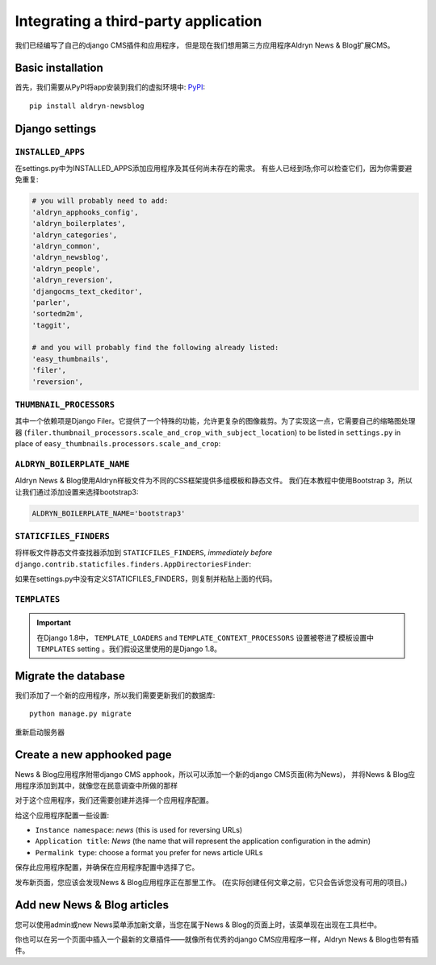 .. _third_party:

#####################################
Integrating a third-party application 
#####################################

我们已经编写了自己的django CMS插件和应用程序，
但是现在我们想用第三方应用程序Aldryn News & Blog扩展CMS。


******************
Basic installation
******************

首先，我们需要从PyPI将app安装到我们的虚拟环境中:
`PyPI <https://pypi.python.org>`_::

    pip install aldryn-newsblog


***************
Django settings
***************

``INSTALLED_APPS``
==================

在settings.py中为INSTALLED_APPS添加应用程序及其任何尚未存在的需求。
有些人已经到场;你可以检查它们，因为你需要避免重复:

.. code-block:: python

    # you will probably need to add:
    'aldryn_apphooks_config',
    'aldryn_boilerplates',
    'aldryn_categories',
    'aldryn_common',
    'aldryn_newsblog',
    'aldryn_people',
    'aldryn_reversion',
    'djangocms_text_ckeditor',
    'parler',
    'sortedm2m',
    'taggit',

    # and you will probably find the following already listed:
    'easy_thumbnails',
    'filer',
    'reversion',


``THUMBNAIL_PROCESSORS``
========================

其中一个依赖项是Django Filer。它提供了一个特殊的功能，允许更复杂的图像裁剪。为了实现这一点，它需要自己的缩略图处理器
(``filer.thumbnail_processors.scale_and_crop_with_subject_location``) to be listed in
``settings.py`` in place of ``easy_thumbnails.processors.scale_and_crop``:

.. code-block:: python
   :emphasize-lines: 4,5

    THUMBNAIL_PROCESSORS = (
        'easy_thumbnails.processors.colorspace',
        'easy_thumbnails.processors.autocrop',
        # 'easy_thumbnails.processors.scale_and_crop',  # disable this one
        'filer.thumbnail_processors.scale_and_crop_with_subject_location',
        'easy_thumbnails.processors.filters',
    )


``ALDRYN_BOILERPLATE_NAME``
===========================

Aldryn News & Blog使用Aldryn样板文件为不同的CSS框架提供多组模板和静态文件。
我们在本教程中使用Bootstrap 3，所以让我们通过添加设置来选择bootstrap3:

.. code-block:: python

    ALDRYN_BOILERPLATE_NAME='bootstrap3'


``STATICFILES_FINDERS``
=======================

将样板文件静态文件查找器添加到 ``STATICFILES_FINDERS``, *immediately before*
``django.contrib.staticfiles.finders.AppDirectoriesFinder``:

.. code-block:: python
   :emphasize-lines: 3

    STATICFILES_FINDERS = [
        'django.contrib.staticfiles.finders.FileSystemFinder',
        'aldryn_boilerplates.staticfile_finders.AppDirectoriesFinder',
        'django.contrib.staticfiles.finders.AppDirectoriesFinder',
    ]

如果在settings.py中没有定义STATICFILES_FINDERS，则复制并粘贴上面的代码。


``TEMPLATES``
=============

.. important::

    在Django 1.8中， ``TEMPLATE_LOADERS`` and ``TEMPLATE_CONTEXT_PROCESSORS`` 
    设置被卷进了模板设置中 ``TEMPLATES`` setting 。我们假设这里使用的是Django 1.8。


.. code-block:: python
   :emphasize-lines: 7,11

    TEMPLATES = [
        {
            # ...
            'OPTIONS': {
                'context_processors': [
                    # ...
                    'aldryn_boilerplates.context_processors.boilerplate',
                    ],
                'loaders': [
                    # ...
                    'aldryn_boilerplates.template_loaders.AppDirectoriesLoader',
                    ],
                },
            },
        ]


********************
Migrate the database
********************

我们添加了一个新的应用程序，所以我们需要更新我们的数据库::

    python manage.py migrate

重新启动服务器


***************************
Create a new apphooked page
***************************

News & Blog应用程序附带django CMS apphook，所以可以添加一个新的django CMS页面(称为News)，
并将News & Blog应用程序添加到其中，就像您在民意调查中所做的那样

对于这个应用程序，我们还需要创建并选择一个应用程序配置。

给这个应用程序配置一些设置:

* ``Instance namespace``: *news* (this is used for reversing URLs)
* ``Application title``: *News* (the name that will represent the application configuration in the
  admin)
* ``Permalink type``: choose a format you prefer for news article URLs

保存此应用程序配置，并确保在应用程序配置中选择了它。

发布新页面，您应该会发现News & Blog应用程序正在那里工作。
(在实际创建任何文章之前，它只会告诉您没有可用的项目。)

****************************
Add new News & Blog articles
****************************

您可以使用admin或new News菜单添加新文章，当您在属于News & Blog的页面上时，该菜单现在出现在工具栏中。

你也可以在另一个页面中插入一个最新的文章插件——就像所有优秀的django CMS应用程序一样，Aldryn News & Blog也带有插件。


.. _aldryn-boilerplates: https://github.com/aldryn/aldryn-boilerplates

